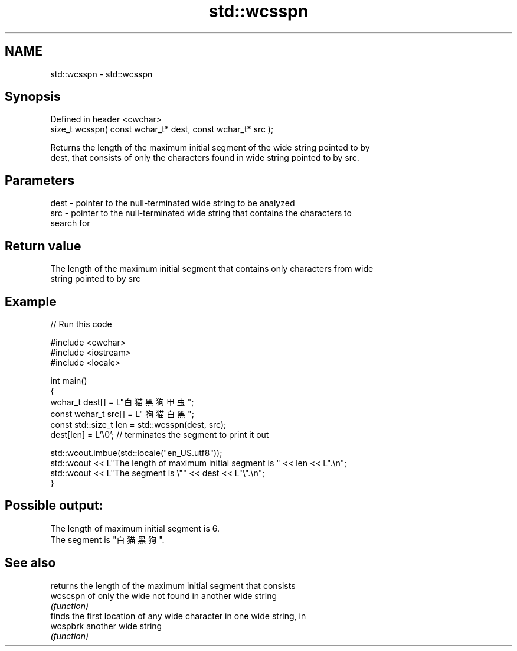 .TH std::wcsspn 3 "2022.07.31" "http://cppreference.com" "C++ Standard Libary"
.SH NAME
std::wcsspn \- std::wcsspn

.SH Synopsis
   Defined in header <cwchar>
   size_t wcsspn( const wchar_t* dest, const wchar_t* src );

   Returns the length of the maximum initial segment of the wide string pointed to by
   dest, that consists of only the characters found in wide string pointed to by src.

.SH Parameters

   dest - pointer to the null-terminated wide string to be analyzed
   src  - pointer to the null-terminated wide string that contains the characters to
          search for

.SH Return value

   The length of the maximum initial segment that contains only characters from wide
   string pointed to by src

.SH Example


// Run this code

 #include <cwchar>
 #include <iostream>
 #include <locale>

 int main()
 {
     wchar_t dest[] = L"白猫 黑狗 甲虫";
     const wchar_t src[] = L" 狗猫 白黑 ";
     const std::size_t len = std::wcsspn(dest, src);
     dest[len] = L'\\0'; // terminates the segment to print it out

     std::wcout.imbue(std::locale("en_US.utf8"));
     std::wcout << L"The length of maximum initial segment is " << len << L".\\n";
     std::wcout << L"The segment is \\"" << dest << L"\\".\\n";
 }

.SH Possible output:

 The length of maximum initial segment is 6.
 The segment is "白猫 黑狗 ".

.SH See also

           returns the length of the maximum initial segment that consists
   wcscspn of only the wide not found in another wide string
           \fI(function)\fP
           finds the first location of any wide character in one wide string, in
   wcspbrk another wide string
           \fI(function)\fP
